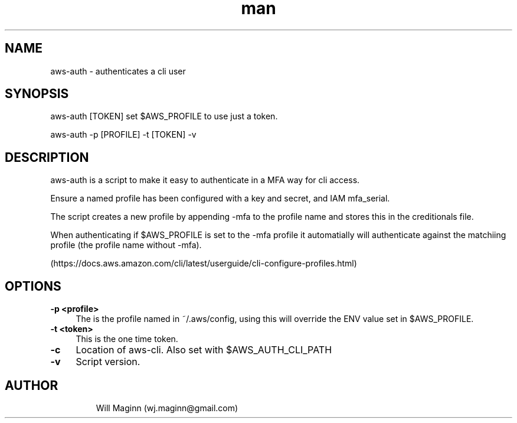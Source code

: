 .\" Manpage for aws-auth.
.\" Create PR to correct errors or typos.
.TH man 1 "01 Oct 2020" "0.1" "nuseradd man page"
.SH NAME
aws-auth \- authenticates a cli user
.SH SYNOPSIS
aws-auth [TOKEN] set $AWS_PROFILE to use just a token.

aws-auth -p [PROFILE] -t [TOKEN] -v
.SH DESCRIPTION
aws-auth is a script to make it easy to authenticate in a MFA way for cli access.

Ensure a named profile has been configured with a key and secret, and IAM mfa_serial.

The script creates a new profile by appending -mfa to the profile name and stores this in the creditionals file.

When authenticating if $AWS_PROFILE is set to the -mfa profile it automatially will authenticate against the matchiing profile (the profile name without -mfa).

(https://docs.aws.amazon.com/cli/latest/userguide/cli-configure-profiles.html)
.SH OPTIONS
.TP 4
.B -p <profile>
The is the profile named in  ~/.aws/config, using this will override the ENV value set in $AWS_PROFILE.
.TP
.B -t <token>
This is the one time token.
.TP
.B -c
Location of aws-cli. Also set with $AWS_AUTH_CLI_PATH
.TP
.B -v 
Script version.
.TP
.SH AUTHOR
Will Maginn (wj.maginn@gmail.com)